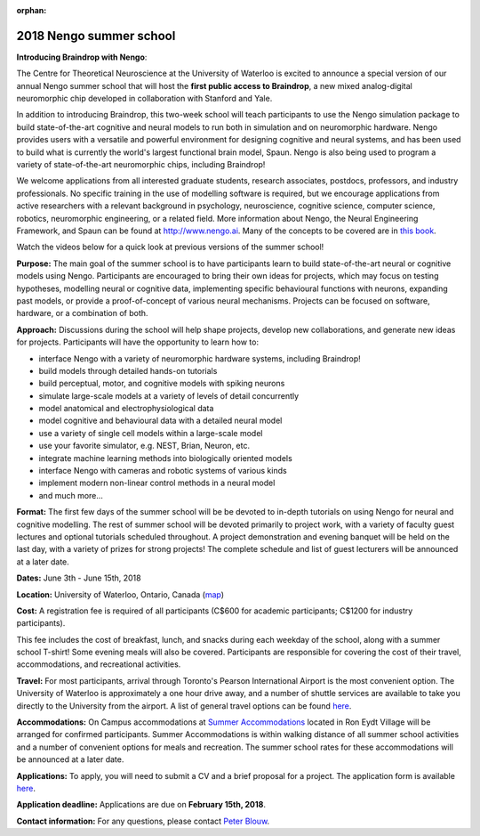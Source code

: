 :orphan:

************************
2018 Nengo summer school
************************

.. image:: _static/summerschool-campus.png
   :width: 100%

**Introducing Braindrop with Nengo**:

The Centre for Theoretical Neuroscience
at the University of Waterloo
is excited to announce a special version
of our annual Nengo summer school that
will host the **first public access to Braindrop**,
a new mixed analog-digital neuromorphic chip
developed in collaboration with Stanford and Yale.

In addition to introducing Braindrop,
this two-week school will teach participants
to use the Nengo simulation package
to build state-of-the-art cognitive and neural models
to run both in simulation and on neuromorphic hardware.
Nengo provides users with
a versatile and powerful environment
for designing cognitive and neural systems,
and has been used to build what is currently
the world's largest functional brain model, Spaun.
Nengo is also being used to program a variety
of state-of-the-art neuromorphic chips, including Braindrop!

We welcome applications from all interested
graduate students, research associates, postdocs,
professors, and industry professionals.
No specific training in the use of modelling software is required,
but we encourage applications from active researchers
with a relevant background in
psychology, neuroscience, cognitive science,
computer science, robotics, neuromorphic engineering,
or a related field.
More information about Nengo,
the Neural Engineering Framework, and Spaun
can be found at http://www.nengo.ai.
Many of the concepts to be covered are in `this book
<http://www.amazon.com/How-Build-Brain-Architecture-Architectures/dp/0199794545>`_.

Watch the videos below for a quick look at previous versions of the summer school!

.. raw:: html

   <iframe width="100%" height="400" src="https://www.youtube.com/embed/lLn9pTfzsAE" frameborder="0" allowfullscreen></iframe>

**Purpose:**
The main goal of the summer school is to have participants
learn to build state-of-the-art neural or cognitive models using Nengo.
Participants are encouraged
to bring their own ideas for projects,
which may focus on testing hypotheses,
modelling neural or cognitive data,
implementing specific behavioural functions with neurons,
expanding past models,
or provide a proof-of-concept of various neural mechanisms.
Projects can be focused on software, hardware, or a combination of both.

**Approach:**
Discussions during the school
will help shape projects,
develop new collaborations,
and generate new ideas for projects.
Participants will have the opportunity to learn how to:

- interface Nengo with a variety of neuromorphic hardware systems, including Braindrop!
- build models through detailed hands-on tutorials
- build perceptual, motor, and cognitive models with spiking neurons
- simulate large-scale models at a variety of levels of detail concurrently
- model anatomical and electrophysiological data
- model cognitive and behavioural data with a detailed neural model
- use a variety of single cell models within a large-scale model
- use your favorite simulator, e.g. NEST, Brian, Neuron, etc.
- integrate machine learning methods into biologically oriented models
- interface Nengo with cameras and robotic systems of various kinds
- implement modern non-linear control methods in a neural model
- and much more...

**Format:**
The first few days of the summer school
will be be devoted to in-depth tutorials
on using Nengo for neural and cognitive modelling.
The rest of summer school
will be devoted primarily to project work,
with a variety of faculty guest lectures
and optional tutorials scheduled throughout.
A project demonstration and evening banquet
will be held on the last day,
with a variety of prizes for strong projects!
The complete schedule and list of guest lecturers
will be announced at a later date.

**Dates:**
June 3th - June 15th, 2018

**Location:**
University of Waterloo, Ontario, Canada (`map <http://goo.gl/Sa074A>`_)

**Cost:**
A registration fee is required of all participants
(C$600 for academic participants; C$1200 for industry participants).

This fee includes the cost of breakfast, lunch, and snacks
during each weekday of the school,
along with a summer school T-shirt!
Some evening meals will also be covered.
Participants are responsible for
covering the cost of their travel, accommodations, and recreational activities.

**Travel:**
For most participants,
arrival through Toronto's Pearson International Airport
is the most convenient option.
The University of Waterloo is approximately a one hour drive away,
and a number of shuttle services are available
to take you directly to the University from the airport.
A list of general travel options can be found
`here <https://uwaterloo.ca/about/how-find-us/maps-and-directions>`__.

**Accommodations:**
On Campus accommodations at
`Summer Accommodations <https://uwaterloo.ca/summer-accommodations/>`_
located in Ron Eydt Village
will be arranged for confirmed participants.
Summer Accommodations is within walking distance
of all summer school activities
and a number of convenient options for meals and recreation.
The summer school rates
for these accommodations will be announced at a later date.

**Applications:**
To apply, you will need to submit a CV and a brief proposal for a project.
The application form is available
`here <https://goo.gl/forms/9aZZRdYE4KMSwRXu2>`__.

**Application deadline:**
Applications are due on **February 15th, 2018**.

**Contact information:**
For any questions,
please contact `Peter Blouw <mailto:peter.blouw@appliedbrainresearch.com>`_.
